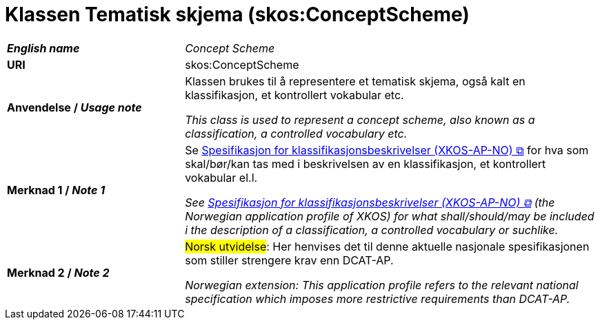 = Klassen Tematisk skjema (skos:ConceptScheme) [[TematiskSkjema]]

[cols="30s,70"]
|===
| _English name_ | _Concept Scheme_
| URI | skos:ConceptScheme
| Anvendelse / _Usage note_ | Klassen brukes til å representere et tematisk skjema, også kalt en klassifikasjon, et kontrollert vokabular etc. 

_This class is used to represent a concept scheme, also known as a classification, a controlled vocabulary etc._
| Merknad 1 / _Note 1_ | Se https://data.norge.no/specification/xkos-ap-no[Spesifikasjon for klassifikasjonsbeskrivelser (XKOS-AP-NO) &#x29C9;, window="_blank", role="ext-link"] for hva som skal/bør/kan tas med i beskrivelsen av en klassifikasjon, et kontrollert vokabular el.l.

__See https://data.norge.no/specification/xkos-ap-no[Spesifikasjon for klassifikasjonsbeskrivelser (XKOS-AP-NO) &#x29C9;, window="_blank", role="ext-link"] (the Norwegian application profile of XKOS) for what shall/should/may be included i the description of a classification, a controlled vocabulary or suchlike.__
| Merknad 2 / _Note 2_ | #Norsk utvidelse#: Her henvises det til denne aktuelle nasjonale spesifikasjonen som stiller strengere krav enn DCAT-AP.

_Norwegian extension: This application profile refers to the relevant national specification which imposes more restrictive requirements than DCAT-AP._
|===

